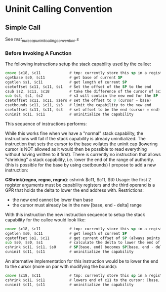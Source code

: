 * Uninit Calling Convention
** Simple Call
   See /test_purecap_uninit_calling_convention.s/
   
*** Before Invoking A Function
    The following instructions setup the stack capability used by the callee:
    #+begin_src asm
    cmove $c18, $c11             # tmp: currently store this sp in a register before uninit
    cgetbase $s0, $c11           # get base of current SP
    cgetlen $s1, $c11            # get length of current SP
    csetoffset $c11, $c11, $s1   # Set the offset of the SP to the end
    csub $s2, $c11, $c18         # take the difference of the cursor of $c11 and $c18
    sub $s3, $s1, $s2            # s3 will contain the new end for the SP
    csetoffset $c11, $c11, $zero # set the offset to 0 (cursor = base)
    csetbounds $c11, $c11, $s3   # limit the capability to the new end
    csetoffset $c11, $c11, $s3   # set offset to be the end (cursor = end)
    cuninit $c11, $c11           # uninitialize the capability
    #+end_src

    This sequence of instructions performs:
    # Stack Before
    #+begin_comment
    | Memory |
    |  ....  |
    |--------|--|
    |        |  |
    | Caller |  |-> Stack Capability the caller uses
    |        |  |
    |--------|  |
    |        |  |
    |        |  |
    |        |  |
    |        |  |
    |        |  |
    |  ....  |  |
    #+end_comment
    
    # Stack After
    #+begin_comment
    | Memory |
    |  ....  |
    |--------|
    |        |  
    | Caller |  
    |        |  
    |--------|--|
    |        |  |
    | Callee |  |-> Uninitialized Stack Capability the callee uses
    |        |  |
    |--------|  |
    |        |  |
    |  ....  |  |
    #+end_comment

    While this works fine when we have a "normal" stack capability, the instructions will fail
    if the stack capability is already uninitialized. The instruction that sets the cursor
    to the base voilates the uninit cap (lowering cursor is NOT allowed as it would then be possible
    to read everything without having written to it first).
    There is currently no instruction that allows "shrinking" a stack capability, i.e. lower the
    end of the range of authority. (this is possible for the base by using csetbounds)
    I propose to add a new instruction:
    
    *CShrink(regno, regno, regno)*: cshrink $c11, $c11, $t0
    Usage: the first 2 register arguments must be capability registers and the third operand
    is a GPR that holds the delta to lower the end address with.
    Restrictions:
    - the new end cannot be lower than base
    - the cursor must already be in the new [base, end - delta] range
      
    With this instruction the new instruction sequence to setup the stack capability for the callee
    would look like:
    #+begin_src asm
    cmove $c18, $c11             # tmp: currently store this sp in a register before uninit
    cgetlen $s0, $c11            # get length of current SP
    cgetoffset $s1, $c11         # get current offset of SP (always points to last written to)
    sub $s0, $s0, $s1            # calculate the delta to lower the end of the SP
    cshrink $c11, $c11, $s0      # SP[base, end] becomes SP[base, end - delta]
    cuninit $c11, $c11           # uninitialize the capability 
    #+end_src
    
    An alternative implementation for this instruction would be to lower the end to the cursor (more on par with
    modifying the bounds):
    #+begin_src asm
    cmove $c18, $c11             # tmp: currently store this sp in a register before uninit
    cshrink $c11, $c11           # lowers end of c11 to the cursor: [base, end] => [base, cursor] (assumes cursor is at the boundary for the new stack frame)
    cuninit $c11, $c11           # uninitialize the capability 
    #+end_src
